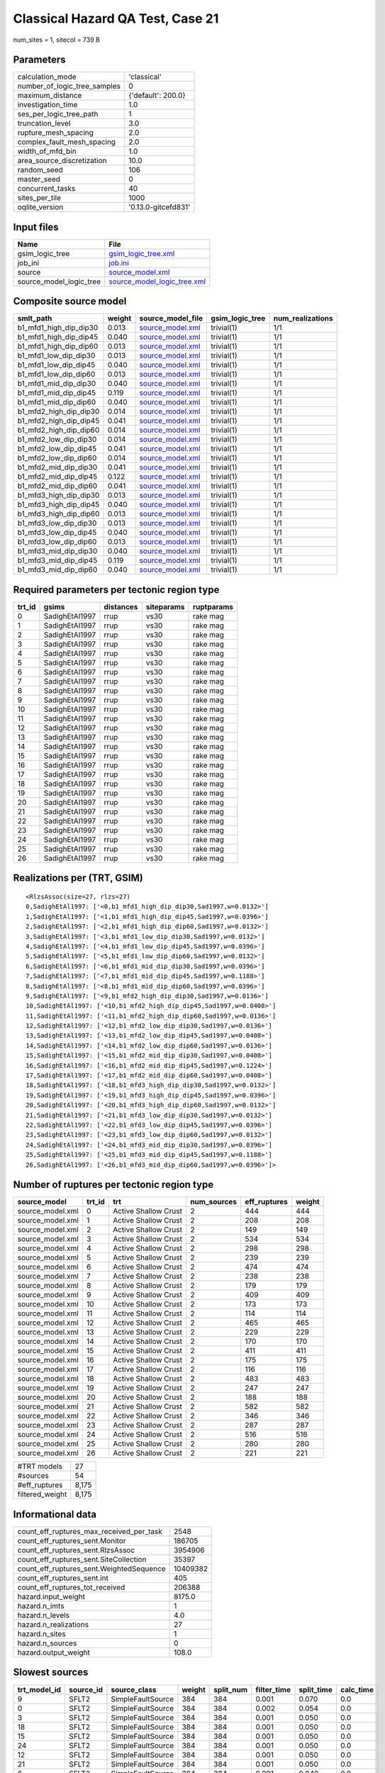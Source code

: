 Classical Hazard QA Test, Case 21
=================================

num_sites = 1, sitecol = 739 B

Parameters
----------
============================ ===================
calculation_mode             'classical'        
number_of_logic_tree_samples 0                  
maximum_distance             {'default': 200.0} 
investigation_time           1.0                
ses_per_logic_tree_path      1                  
truncation_level             3.0                
rupture_mesh_spacing         2.0                
complex_fault_mesh_spacing   2.0                
width_of_mfd_bin             1.0                
area_source_discretization   10.0               
random_seed                  106                
master_seed                  0                  
concurrent_tasks             40                 
sites_per_tile               1000               
oqlite_version               '0.13.0-gitcefd831'
============================ ===================

Input files
-----------
======================= ============================================================
Name                    File                                                        
======================= ============================================================
gsim_logic_tree         `gsim_logic_tree.xml <gsim_logic_tree.xml>`_                
job_ini                 `job.ini <job.ini>`_                                        
source                  `source_model.xml <source_model.xml>`_                      
source_model_logic_tree `source_model_logic_tree.xml <source_model_logic_tree.xml>`_
======================= ============================================================

Composite source model
----------------------
====================== ====== ====================================== =============== ================
smlt_path              weight source_model_file                      gsim_logic_tree num_realizations
====================== ====== ====================================== =============== ================
b1_mfd1_high_dip_dip30 0.013  `source_model.xml <source_model.xml>`_ trivial(1)      1/1             
b1_mfd1_high_dip_dip45 0.040  `source_model.xml <source_model.xml>`_ trivial(1)      1/1             
b1_mfd1_high_dip_dip60 0.013  `source_model.xml <source_model.xml>`_ trivial(1)      1/1             
b1_mfd1_low_dip_dip30  0.013  `source_model.xml <source_model.xml>`_ trivial(1)      1/1             
b1_mfd1_low_dip_dip45  0.040  `source_model.xml <source_model.xml>`_ trivial(1)      1/1             
b1_mfd1_low_dip_dip60  0.013  `source_model.xml <source_model.xml>`_ trivial(1)      1/1             
b1_mfd1_mid_dip_dip30  0.040  `source_model.xml <source_model.xml>`_ trivial(1)      1/1             
b1_mfd1_mid_dip_dip45  0.119  `source_model.xml <source_model.xml>`_ trivial(1)      1/1             
b1_mfd1_mid_dip_dip60  0.040  `source_model.xml <source_model.xml>`_ trivial(1)      1/1             
b1_mfd2_high_dip_dip30 0.014  `source_model.xml <source_model.xml>`_ trivial(1)      1/1             
b1_mfd2_high_dip_dip45 0.041  `source_model.xml <source_model.xml>`_ trivial(1)      1/1             
b1_mfd2_high_dip_dip60 0.014  `source_model.xml <source_model.xml>`_ trivial(1)      1/1             
b1_mfd2_low_dip_dip30  0.014  `source_model.xml <source_model.xml>`_ trivial(1)      1/1             
b1_mfd2_low_dip_dip45  0.041  `source_model.xml <source_model.xml>`_ trivial(1)      1/1             
b1_mfd2_low_dip_dip60  0.014  `source_model.xml <source_model.xml>`_ trivial(1)      1/1             
b1_mfd2_mid_dip_dip30  0.041  `source_model.xml <source_model.xml>`_ trivial(1)      1/1             
b1_mfd2_mid_dip_dip45  0.122  `source_model.xml <source_model.xml>`_ trivial(1)      1/1             
b1_mfd2_mid_dip_dip60  0.041  `source_model.xml <source_model.xml>`_ trivial(1)      1/1             
b1_mfd3_high_dip_dip30 0.013  `source_model.xml <source_model.xml>`_ trivial(1)      1/1             
b1_mfd3_high_dip_dip45 0.040  `source_model.xml <source_model.xml>`_ trivial(1)      1/1             
b1_mfd3_high_dip_dip60 0.013  `source_model.xml <source_model.xml>`_ trivial(1)      1/1             
b1_mfd3_low_dip_dip30  0.013  `source_model.xml <source_model.xml>`_ trivial(1)      1/1             
b1_mfd3_low_dip_dip45  0.040  `source_model.xml <source_model.xml>`_ trivial(1)      1/1             
b1_mfd3_low_dip_dip60  0.013  `source_model.xml <source_model.xml>`_ trivial(1)      1/1             
b1_mfd3_mid_dip_dip30  0.040  `source_model.xml <source_model.xml>`_ trivial(1)      1/1             
b1_mfd3_mid_dip_dip45  0.119  `source_model.xml <source_model.xml>`_ trivial(1)      1/1             
b1_mfd3_mid_dip_dip60  0.040  `source_model.xml <source_model.xml>`_ trivial(1)      1/1             
====================== ====== ====================================== =============== ================

Required parameters per tectonic region type
--------------------------------------------
====== ============== ========= ========== ==========
trt_id gsims          distances siteparams ruptparams
====== ============== ========= ========== ==========
0      SadighEtAl1997 rrup      vs30       rake mag  
1      SadighEtAl1997 rrup      vs30       rake mag  
2      SadighEtAl1997 rrup      vs30       rake mag  
3      SadighEtAl1997 rrup      vs30       rake mag  
4      SadighEtAl1997 rrup      vs30       rake mag  
5      SadighEtAl1997 rrup      vs30       rake mag  
6      SadighEtAl1997 rrup      vs30       rake mag  
7      SadighEtAl1997 rrup      vs30       rake mag  
8      SadighEtAl1997 rrup      vs30       rake mag  
9      SadighEtAl1997 rrup      vs30       rake mag  
10     SadighEtAl1997 rrup      vs30       rake mag  
11     SadighEtAl1997 rrup      vs30       rake mag  
12     SadighEtAl1997 rrup      vs30       rake mag  
13     SadighEtAl1997 rrup      vs30       rake mag  
14     SadighEtAl1997 rrup      vs30       rake mag  
15     SadighEtAl1997 rrup      vs30       rake mag  
16     SadighEtAl1997 rrup      vs30       rake mag  
17     SadighEtAl1997 rrup      vs30       rake mag  
18     SadighEtAl1997 rrup      vs30       rake mag  
19     SadighEtAl1997 rrup      vs30       rake mag  
20     SadighEtAl1997 rrup      vs30       rake mag  
21     SadighEtAl1997 rrup      vs30       rake mag  
22     SadighEtAl1997 rrup      vs30       rake mag  
23     SadighEtAl1997 rrup      vs30       rake mag  
24     SadighEtAl1997 rrup      vs30       rake mag  
25     SadighEtAl1997 rrup      vs30       rake mag  
26     SadighEtAl1997 rrup      vs30       rake mag  
====== ============== ========= ========== ==========

Realizations per (TRT, GSIM)
----------------------------

::

  <RlzsAssoc(size=27, rlzs=27)
  0,SadighEtAl1997: ['<0,b1_mfd1_high_dip_dip30,Sad1997,w=0.0132>']
  1,SadighEtAl1997: ['<1,b1_mfd1_high_dip_dip45,Sad1997,w=0.0396>']
  2,SadighEtAl1997: ['<2,b1_mfd1_high_dip_dip60,Sad1997,w=0.0132>']
  3,SadighEtAl1997: ['<3,b1_mfd1_low_dip_dip30,Sad1997,w=0.0132>']
  4,SadighEtAl1997: ['<4,b1_mfd1_low_dip_dip45,Sad1997,w=0.0396>']
  5,SadighEtAl1997: ['<5,b1_mfd1_low_dip_dip60,Sad1997,w=0.0132>']
  6,SadighEtAl1997: ['<6,b1_mfd1_mid_dip_dip30,Sad1997,w=0.0396>']
  7,SadighEtAl1997: ['<7,b1_mfd1_mid_dip_dip45,Sad1997,w=0.1188>']
  8,SadighEtAl1997: ['<8,b1_mfd1_mid_dip_dip60,Sad1997,w=0.0396>']
  9,SadighEtAl1997: ['<9,b1_mfd2_high_dip_dip30,Sad1997,w=0.0136>']
  10,SadighEtAl1997: ['<10,b1_mfd2_high_dip_dip45,Sad1997,w=0.0408>']
  11,SadighEtAl1997: ['<11,b1_mfd2_high_dip_dip60,Sad1997,w=0.0136>']
  12,SadighEtAl1997: ['<12,b1_mfd2_low_dip_dip30,Sad1997,w=0.0136>']
  13,SadighEtAl1997: ['<13,b1_mfd2_low_dip_dip45,Sad1997,w=0.0408>']
  14,SadighEtAl1997: ['<14,b1_mfd2_low_dip_dip60,Sad1997,w=0.0136>']
  15,SadighEtAl1997: ['<15,b1_mfd2_mid_dip_dip30,Sad1997,w=0.0408>']
  16,SadighEtAl1997: ['<16,b1_mfd2_mid_dip_dip45,Sad1997,w=0.1224>']
  17,SadighEtAl1997: ['<17,b1_mfd2_mid_dip_dip60,Sad1997,w=0.0408>']
  18,SadighEtAl1997: ['<18,b1_mfd3_high_dip_dip30,Sad1997,w=0.0132>']
  19,SadighEtAl1997: ['<19,b1_mfd3_high_dip_dip45,Sad1997,w=0.0396>']
  20,SadighEtAl1997: ['<20,b1_mfd3_high_dip_dip60,Sad1997,w=0.0132>']
  21,SadighEtAl1997: ['<21,b1_mfd3_low_dip_dip30,Sad1997,w=0.0132>']
  22,SadighEtAl1997: ['<22,b1_mfd3_low_dip_dip45,Sad1997,w=0.0396>']
  23,SadighEtAl1997: ['<23,b1_mfd3_low_dip_dip60,Sad1997,w=0.0132>']
  24,SadighEtAl1997: ['<24,b1_mfd3_mid_dip_dip30,Sad1997,w=0.0396>']
  25,SadighEtAl1997: ['<25,b1_mfd3_mid_dip_dip45,Sad1997,w=0.1188>']
  26,SadighEtAl1997: ['<26,b1_mfd3_mid_dip_dip60,Sad1997,w=0.0396>']>

Number of ruptures per tectonic region type
-------------------------------------------
================ ====== ==================== =========== ============ ======
source_model     trt_id trt                  num_sources eff_ruptures weight
================ ====== ==================== =========== ============ ======
source_model.xml 0      Active Shallow Crust 2           444          444   
source_model.xml 1      Active Shallow Crust 2           208          208   
source_model.xml 2      Active Shallow Crust 2           149          149   
source_model.xml 3      Active Shallow Crust 2           534          534   
source_model.xml 4      Active Shallow Crust 2           298          298   
source_model.xml 5      Active Shallow Crust 2           239          239   
source_model.xml 6      Active Shallow Crust 2           474          474   
source_model.xml 7      Active Shallow Crust 2           238          238   
source_model.xml 8      Active Shallow Crust 2           179          179   
source_model.xml 9      Active Shallow Crust 2           409          409   
source_model.xml 10     Active Shallow Crust 2           173          173   
source_model.xml 11     Active Shallow Crust 2           114          114   
source_model.xml 12     Active Shallow Crust 2           465          465   
source_model.xml 13     Active Shallow Crust 2           229          229   
source_model.xml 14     Active Shallow Crust 2           170          170   
source_model.xml 15     Active Shallow Crust 2           411          411   
source_model.xml 16     Active Shallow Crust 2           175          175   
source_model.xml 17     Active Shallow Crust 2           116          116   
source_model.xml 18     Active Shallow Crust 2           483          483   
source_model.xml 19     Active Shallow Crust 2           247          247   
source_model.xml 20     Active Shallow Crust 2           188          188   
source_model.xml 21     Active Shallow Crust 2           582          582   
source_model.xml 22     Active Shallow Crust 2           346          346   
source_model.xml 23     Active Shallow Crust 2           287          287   
source_model.xml 24     Active Shallow Crust 2           516          516   
source_model.xml 25     Active Shallow Crust 2           280          280   
source_model.xml 26     Active Shallow Crust 2           221          221   
================ ====== ==================== =========== ============ ======

=============== =====
#TRT models     27   
#sources        54   
#eff_ruptures   8,175
filtered_weight 8,175
=============== =====

Informational data
------------------
======================================== ========
count_eff_ruptures_max_received_per_task 2548    
count_eff_ruptures_sent.Monitor          186705  
count_eff_ruptures_sent.RlzsAssoc        3954906 
count_eff_ruptures_sent.SiteCollection   35397   
count_eff_ruptures_sent.WeightedSequence 10409382
count_eff_ruptures_sent.int              405     
count_eff_ruptures_tot_received          206388  
hazard.input_weight                      8175.0  
hazard.n_imts                            1       
hazard.n_levels                          4.0     
hazard.n_realizations                    27      
hazard.n_sites                           1       
hazard.n_sources                         0       
hazard.output_weight                     108.0   
======================================== ========

Slowest sources
---------------
============ ========= ================= ====== ========= =========== ========== =========
trt_model_id source_id source_class      weight split_num filter_time split_time calc_time
============ ========= ================= ====== ========= =========== ========== =========
9            SFLT2     SimpleFaultSource 384    384       0.001       0.070      0.0      
0            SFLT2     SimpleFaultSource 384    384       0.002       0.054      0.0      
3            SFLT2     SimpleFaultSource 384    384       0.001       0.050      0.0      
18           SFLT2     SimpleFaultSource 384    384       0.001       0.050      0.0      
15           SFLT2     SimpleFaultSource 384    384       0.001       0.050      0.0      
24           SFLT2     SimpleFaultSource 384    384       0.001       0.050      0.0      
12           SFLT2     SimpleFaultSource 384    384       0.001       0.050      0.0      
21           SFLT2     SimpleFaultSource 384    384       0.001       0.050      0.0      
6            SFLT2     SimpleFaultSource 384    384       0.001       0.049      0.0      
0            SFLT1     SimpleFaultSource 60     1         0.001       0.0        0.0      
1            SFLT2     SimpleFaultSource 148    1         0.001       0.0        0.0      
25           SFLT2     SimpleFaultSource 148    1         0.001       0.0        0.0      
7            SFLT2     SimpleFaultSource 148    1         0.001       0.0        0.0      
13           SFLT2     SimpleFaultSource 148    1         0.001       0.0        0.0      
4            SFLT1     SimpleFaultSource 150    1         0.001       0.0        0.0      
25           SFLT1     SimpleFaultSource 132    1         0.001       0.0        0.0      
3            SFLT1     SimpleFaultSource 150    1         0.001       0.0        0.0      
22           SFLT1     SimpleFaultSource 198    1         0.001       0.0        0.0      
9            SFLT1     SimpleFaultSource 25     1         0.001       0.0        0.0      
17           SFLT2     SimpleFaultSource 89     1         0.001       0.0        0.0      
============ ========= ================= ====== ========= =========== ========== =========

Slowest operations
------------------
============================== ========= ========= ======
operation                      time_sec  memory_mb counts
============================== ========= ========= ======
managing sources               0.992     0.0       1     
splitting sources              0.472     0.0       9     
reading composite source model 0.447     0.0       1     
filtering sources              0.065     0.0       54    
total count_eff_ruptures       0.031     0.0       81    
store source_info              0.003     0.0       1     
aggregate curves               0.001     0.0       81    
reading site collection        2.599E-05 0.0       1     
============================== ========= ========= ======